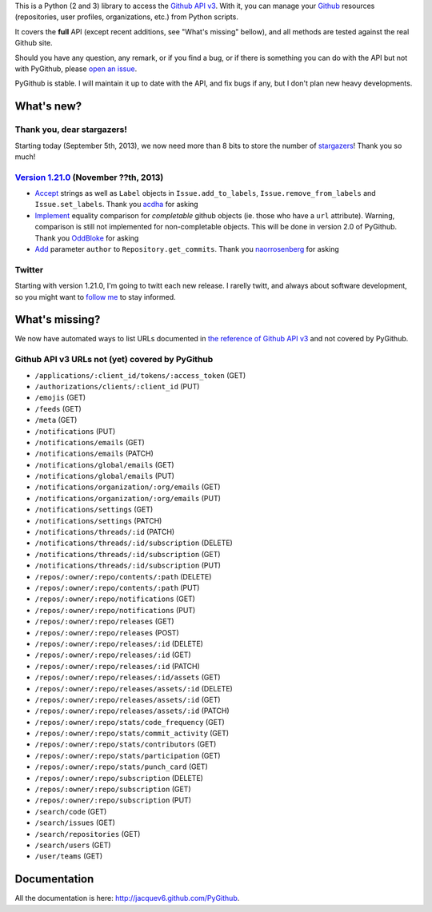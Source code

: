 This is a Python (2 and 3) library to access the `Github API v3 <http://developer.github.com/v3>`_.
With it, you can manage your `Github <http://github.com>`_ resources (repositories, user profiles, organizations, etc.) from Python scripts.

It covers the **full** API (except recent additions, see "What's missing" bellow), and all methods are tested against the real Github site.

Should you have any question, any remark, or if you find a bug, or if there is something you can do with the API but not with PyGithub, please `open an issue <https://github.com/jacquev6/PyGithub/issues>`_.

PyGithub is stable. I will maintain it up to date with the API, and fix bugs if any, but I don't plan new heavy developments.


What's new?
===========

Thank you, dear stargazers!
---------------------------

Starting today (September 5th, 2013), we now need more than 8 bits to store the number of `stargazers <https://github.com/jacquev6/PyGithub/stargazers>`_! Thank you so much!

`Version 1.21.0 <https://github.com/jacquev6/PyGithub/issues?milestone=33&state=closed>`_ (November ??th, 2013)
---------------------------------------------------------------------------------------------------------------

* `Accept <https://github.com/jacquev6/PyGithub/issues/202>`__ strings as well as ``Label`` objects in ``Issue.add_to_labels``, ``Issue.remove_from_labels`` and ``Issue.set_labels``. Thank you `acdha <https://github.com/acdha>`__ for asking
* `Implement <https://github.com/jacquev6/PyGithub/issues/201>`__ equality comparison for *completable* github objects (ie. those who have a ``url`` attribute). Warning, comparison is still not implemented for non-completable objects. This will be done in version 2.0 of PyGithub. Thank you `OddBloke <https://github.com/OddBloke>`__ for asking
* `Add <https://github.com/jacquev6/PyGithub/issues/204>`__ parameter ``author`` to ``Repository.get_commits``. Thank you `naorrosenberg <https://github.com/naorrosenberg>`__ for asking

Twitter
-------

Starting with version 1.21.0, I'm going to twitt each new release. I rarelly twitt, and always about software development, so you might want to `follow me <https://twitter.com/jacquev6>`_ to stay informed.

What's missing?
===============

We now have automated ways to list URLs documented in `the reference of Github API v3 <http://developer.github.com>`_ and not covered by PyGithub.

Github API v3 URLs not (yet) covered by PyGithub
------------------------------------------------

* ``/applications/:client_id/tokens/:access_token`` (GET)
* ``/authorizations/clients/:client_id`` (PUT)
* ``/emojis`` (GET)
* ``/feeds`` (GET)
* ``/meta`` (GET)
* ``/notifications`` (PUT)
* ``/notifications/emails`` (GET)
* ``/notifications/emails`` (PATCH)
* ``/notifications/global/emails`` (GET)
* ``/notifications/global/emails`` (PUT)
* ``/notifications/organization/:org/emails`` (GET)
* ``/notifications/organization/:org/emails`` (PUT)
* ``/notifications/settings`` (GET)
* ``/notifications/settings`` (PATCH)
* ``/notifications/threads/:id`` (PATCH)
* ``/notifications/threads/:id/subscription`` (DELETE)
* ``/notifications/threads/:id/subscription`` (GET)
* ``/notifications/threads/:id/subscription`` (PUT)
* ``/repos/:owner/:repo/contents/:path`` (DELETE)
* ``/repos/:owner/:repo/contents/:path`` (PUT)
* ``/repos/:owner/:repo/notifications`` (GET)
* ``/repos/:owner/:repo/notifications`` (PUT)
* ``/repos/:owner/:repo/releases`` (GET)
* ``/repos/:owner/:repo/releases`` (POST)
* ``/repos/:owner/:repo/releases/:id`` (DELETE)
* ``/repos/:owner/:repo/releases/:id`` (GET)
* ``/repos/:owner/:repo/releases/:id`` (PATCH)
* ``/repos/:owner/:repo/releases/:id/assets`` (GET)
* ``/repos/:owner/:repo/releases/assets/:id`` (DELETE)
* ``/repos/:owner/:repo/releases/assets/:id`` (GET)
* ``/repos/:owner/:repo/releases/assets/:id`` (PATCH)
* ``/repos/:owner/:repo/stats/code_frequency`` (GET)
* ``/repos/:owner/:repo/stats/commit_activity`` (GET)
* ``/repos/:owner/:repo/stats/contributors`` (GET)
* ``/repos/:owner/:repo/stats/participation`` (GET)
* ``/repos/:owner/:repo/stats/punch_card`` (GET)
* ``/repos/:owner/:repo/subscription`` (DELETE)
* ``/repos/:owner/:repo/subscription`` (GET)
* ``/repos/:owner/:repo/subscription`` (PUT)
* ``/search/code`` (GET)
* ``/search/issues`` (GET)
* ``/search/repositories`` (GET)
* ``/search/users`` (GET)
* ``/user/teams`` (GET)

Documentation
=============

All the documentation is here: http://jacquev6.github.com/PyGithub.

